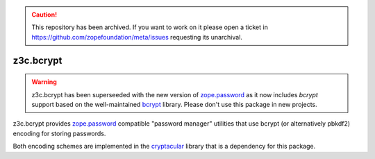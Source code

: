 .. caution:: 

    This repository has been archived. If you want to work on it please open a ticket in https://github.com/zopefoundation/meta/issues requesting its unarchival.

============
 z3c.bcrypt
============

.. warning:: z3c.bcrypt has been superseeded with the new version of
            `zope.password`_ as it now includes `bcrypt` support based on
            the well-maintained `bcrypt`_ library. Please don't use
            this package in new projects.

z3c.bcrypt provides `zope.password`_ compatible "password manager" utilities
that use bcrypt (or alternatively pbkdf2) encoding for storing passwords.

Both encoding schemes are implemented in the cryptacular_ library that is
a dependency for this package.

.. _`zope.password`: https://pypi.org/project/zope.password/
.. _cryptacular: https://pypi.org/project/cryptacular/
.. _`bcrypt`: https://pypi.org/project/bcrypt/
